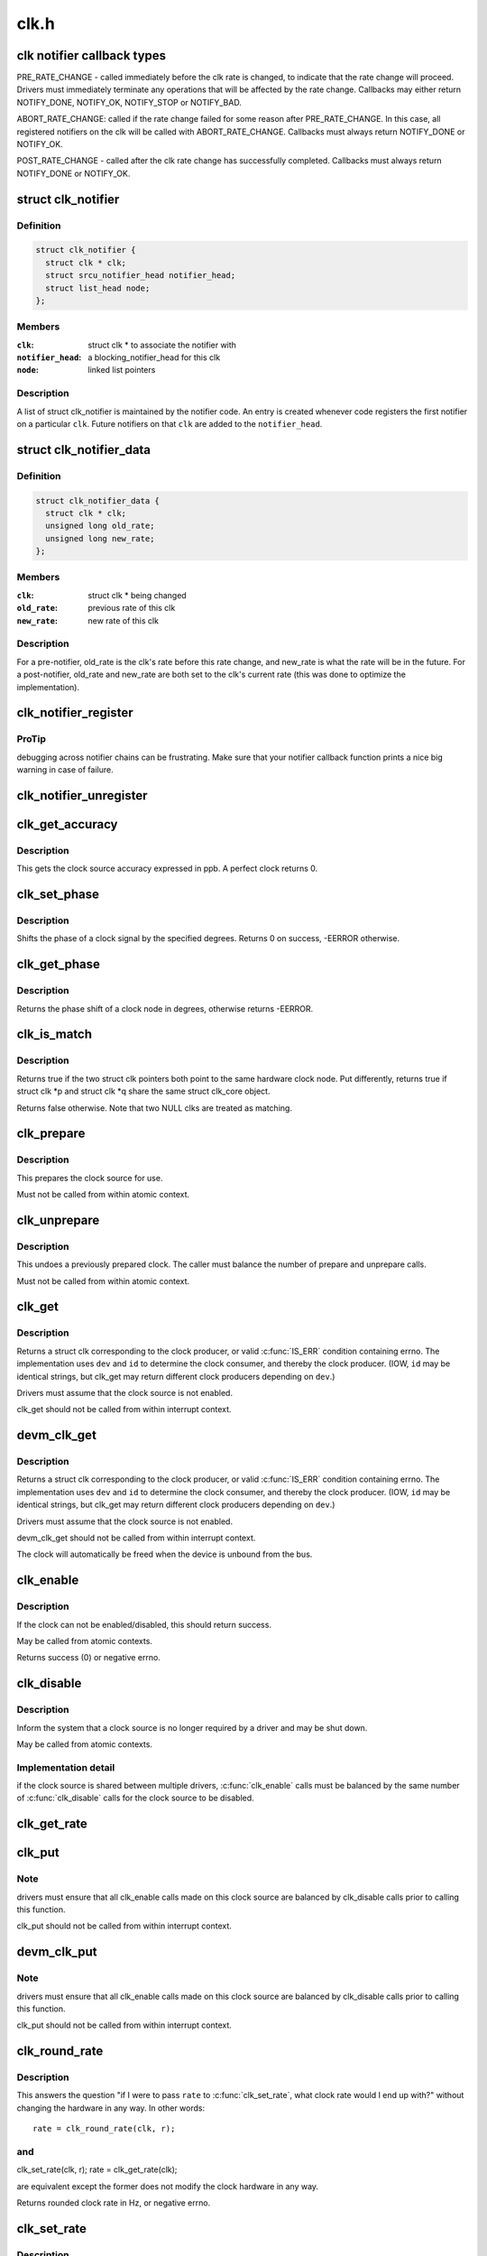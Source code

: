 .. -*- coding: utf-8; mode: rst -*-

=====
clk.h
=====


.. _`clk-notifier-callback-types`:

clk notifier callback types
===========================

PRE_RATE_CHANGE - called immediately before the clk rate is changed,
to indicate that the rate change will proceed.  Drivers must
immediately terminate any operations that will be affected by the
rate change.  Callbacks may either return NOTIFY_DONE, NOTIFY_OK,
NOTIFY_STOP or NOTIFY_BAD.

ABORT_RATE_CHANGE: called if the rate change failed for some reason
after PRE_RATE_CHANGE.  In this case, all registered notifiers on
the clk will be called with ABORT_RATE_CHANGE. Callbacks must
always return NOTIFY_DONE or NOTIFY_OK.

POST_RATE_CHANGE - called after the clk rate change has successfully
completed.  Callbacks must always return NOTIFY_DONE or NOTIFY_OK.



.. _`clk_notifier`:

struct clk_notifier
===================

.. c:type:: clk_notifier

    associate a clk with a notifier


.. _`clk_notifier.definition`:

Definition
----------

.. code-block:: c

  struct clk_notifier {
    struct clk * clk;
    struct srcu_notifier_head notifier_head;
    struct list_head node;
  };


.. _`clk_notifier.members`:

Members
-------

:``clk``:
    struct clk * to associate the notifier with

:``notifier_head``:
    a blocking_notifier_head for this clk

:``node``:
    linked list pointers




.. _`clk_notifier.description`:

Description
-----------

A list of struct clk_notifier is maintained by the notifier code.
An entry is created whenever code registers the first notifier on a
particular ``clk``\ .  Future notifiers on that ``clk`` are added to the
``notifier_head``\ .



.. _`clk_notifier_data`:

struct clk_notifier_data
========================

.. c:type:: clk_notifier_data

    rate data to pass to the notifier callback


.. _`clk_notifier_data.definition`:

Definition
----------

.. code-block:: c

  struct clk_notifier_data {
    struct clk * clk;
    unsigned long old_rate;
    unsigned long new_rate;
  };


.. _`clk_notifier_data.members`:

Members
-------

:``clk``:
    struct clk * being changed

:``old_rate``:
    previous rate of this clk

:``new_rate``:
    new rate of this clk




.. _`clk_notifier_data.description`:

Description
-----------

For a pre-notifier, old_rate is the clk's rate before this rate
change, and new_rate is what the rate will be in the future.  For a
post-notifier, old_rate and new_rate are both set to the clk's
current rate (this was done to optimize the implementation).



.. _`clk_notifier_register`:

clk_notifier_register
=====================

.. c:function:: int clk_notifier_register (struct clk *clk, struct notifier_block *nb)

    change notifier callback

    :param struct clk \*clk:
        clock whose rate we are interested in

    :param struct notifier_block \*nb:
        notifier block with callback function pointer



.. _`clk_notifier_register.protip`:

ProTip
------

debugging across notifier chains can be frustrating. Make sure that
your notifier callback function prints a nice big warning in case of
failure.



.. _`clk_notifier_unregister`:

clk_notifier_unregister
=======================

.. c:function:: int clk_notifier_unregister (struct clk *clk, struct notifier_block *nb)

    change notifier callback

    :param struct clk \*clk:
        clock whose rate we are no longer interested in

    :param struct notifier_block \*nb:
        notifier block which will be unregistered



.. _`clk_get_accuracy`:

clk_get_accuracy
================

.. c:function:: long clk_get_accuracy (struct clk *clk)

    obtain the clock accuracy in ppb (parts per billion) for a clock source.

    :param struct clk \*clk:
        clock source



.. _`clk_get_accuracy.description`:

Description
-----------

This gets the clock source accuracy expressed in ppb.
A perfect clock returns 0.



.. _`clk_set_phase`:

clk_set_phase
=============

.. c:function:: int clk_set_phase (struct clk *clk, int degrees)

    adjust the phase shift of a clock signal

    :param struct clk \*clk:
        clock signal source

    :param int degrees:
        number of degrees the signal is shifted



.. _`clk_set_phase.description`:

Description
-----------

Shifts the phase of a clock signal by the specified degrees. Returns 0 on
success, -EERROR otherwise.



.. _`clk_get_phase`:

clk_get_phase
=============

.. c:function:: int clk_get_phase (struct clk *clk)

    return the phase shift of a clock signal

    :param struct clk \*clk:
        clock signal source



.. _`clk_get_phase.description`:

Description
-----------

Returns the phase shift of a clock node in degrees, otherwise returns
-EERROR.



.. _`clk_is_match`:

clk_is_match
============

.. c:function:: bool clk_is_match (const struct clk *p, const struct clk *q)

    check if two clk's point to the same hardware clock

    :param const struct clk \*p:
        clk compared against q

    :param const struct clk \*q:
        clk compared against p



.. _`clk_is_match.description`:

Description
-----------

Returns true if the two struct clk pointers both point to the same hardware
clock node. Put differently, returns true if struct clk \*p and struct clk \*q
share the same struct clk_core object.

Returns false otherwise. Note that two NULL clks are treated as matching.



.. _`clk_prepare`:

clk_prepare
===========

.. c:function:: int clk_prepare (struct clk *clk)

    prepare a clock source

    :param struct clk \*clk:
        clock source



.. _`clk_prepare.description`:

Description
-----------

This prepares the clock source for use.

Must not be called from within atomic context.



.. _`clk_unprepare`:

clk_unprepare
=============

.. c:function:: void clk_unprepare (struct clk *clk)

    undo preparation of a clock source

    :param struct clk \*clk:
        clock source



.. _`clk_unprepare.description`:

Description
-----------

This undoes a previously prepared clock.  The caller must balance
the number of prepare and unprepare calls.

Must not be called from within atomic context.



.. _`clk_get`:

clk_get
=======

.. c:function:: struct clk *clk_get (struct device *dev, const char *id)

    lookup and obtain a reference to a clock producer.

    :param struct device \*dev:
        device for clock "consumer"

    :param const char \*id:
        clock consumer ID



.. _`clk_get.description`:

Description
-----------

Returns a struct clk corresponding to the clock producer, or
valid :c:func:`IS_ERR` condition containing errno.  The implementation
uses ``dev`` and ``id`` to determine the clock consumer, and thereby
the clock producer.  (IOW, ``id`` may be identical strings, but
clk_get may return different clock producers depending on ``dev``\ .)

Drivers must assume that the clock source is not enabled.

clk_get should not be called from within interrupt context.



.. _`devm_clk_get`:

devm_clk_get
============

.. c:function:: struct clk *devm_clk_get (struct device *dev, const char *id)

    lookup and obtain a managed reference to a clock producer.

    :param struct device \*dev:
        device for clock "consumer"

    :param const char \*id:
        clock consumer ID



.. _`devm_clk_get.description`:

Description
-----------

Returns a struct clk corresponding to the clock producer, or
valid :c:func:`IS_ERR` condition containing errno.  The implementation
uses ``dev`` and ``id`` to determine the clock consumer, and thereby
the clock producer.  (IOW, ``id`` may be identical strings, but
clk_get may return different clock producers depending on ``dev``\ .)

Drivers must assume that the clock source is not enabled.

devm_clk_get should not be called from within interrupt context.

The clock will automatically be freed when the device is unbound
from the bus.



.. _`clk_enable`:

clk_enable
==========

.. c:function:: int clk_enable (struct clk *clk)

    inform the system when the clock source should be running.

    :param struct clk \*clk:
        clock source



.. _`clk_enable.description`:

Description
-----------

If the clock can not be enabled/disabled, this should return success.

May be called from atomic contexts.

Returns success (0) or negative errno.



.. _`clk_disable`:

clk_disable
===========

.. c:function:: void clk_disable (struct clk *clk)

    inform the system when the clock source is no longer required.

    :param struct clk \*clk:
        clock source



.. _`clk_disable.description`:

Description
-----------

Inform the system that a clock source is no longer required by
a driver and may be shut down.

May be called from atomic contexts.



.. _`clk_disable.implementation-detail`:

Implementation detail
---------------------

if the clock source is shared between
multiple drivers, :c:func:`clk_enable` calls must be balanced by the
same number of :c:func:`clk_disable` calls for the clock source to be
disabled.



.. _`clk_get_rate`:

clk_get_rate
============

.. c:function:: unsigned long clk_get_rate (struct clk *clk)

    obtain the current clock rate (in Hz) for a clock source. This is only valid once the clock source has been enabled.

    :param struct clk \*clk:
        clock source



.. _`clk_put`:

clk_put
=======

.. c:function:: void clk_put (struct clk *clk)

    "free" the clock source

    :param struct clk \*clk:
        clock source



.. _`clk_put.note`:

Note
----

drivers must ensure that all clk_enable calls made on this
clock source are balanced by clk_disable calls prior to calling
this function.

clk_put should not be called from within interrupt context.



.. _`devm_clk_put`:

devm_clk_put
============

.. c:function:: void devm_clk_put (struct device *dev, struct clk *clk)

    "free" a managed clock source

    :param struct device \*dev:
        device used to acquire the clock

    :param struct clk \*clk:
        clock source acquired with :c:func:`devm_clk_get`



.. _`devm_clk_put.note`:

Note
----

drivers must ensure that all clk_enable calls made on this
clock source are balanced by clk_disable calls prior to calling
this function.

clk_put should not be called from within interrupt context.



.. _`clk_round_rate`:

clk_round_rate
==============

.. c:function:: long clk_round_rate (struct clk *clk, unsigned long rate)

    adjust a rate to the exact rate a clock can provide

    :param struct clk \*clk:
        clock source

    :param unsigned long rate:
        desired clock rate in Hz



.. _`clk_round_rate.description`:

Description
-----------

This answers the question "if I were to pass ``rate`` to :c:func:`clk_set_rate`,
what clock rate would I end up with?" without changing the hardware
in any way.  In other words::

  rate = clk_round_rate(clk, r);



.. _`clk_round_rate.and`:

and
---


clk_set_rate(clk, r);
rate = clk_get_rate(clk);

are equivalent except the former does not modify the clock hardware
in any way.

Returns rounded clock rate in Hz, or negative errno.



.. _`clk_set_rate`:

clk_set_rate
============

.. c:function:: int clk_set_rate (struct clk *clk, unsigned long rate)

    set the clock rate for a clock source

    :param struct clk \*clk:
        clock source

    :param unsigned long rate:
        desired clock rate in Hz



.. _`clk_set_rate.description`:

Description
-----------

Returns success (0) or negative errno.



.. _`clk_has_parent`:

clk_has_parent
==============

.. c:function:: bool clk_has_parent (struct clk *clk, struct clk *parent)

    check if a clock is a possible parent for another

    :param struct clk \*clk:
        clock source

    :param struct clk \*parent:
        parent clock source



.. _`clk_has_parent.description`:

Description
-----------

This function can be used in drivers that need to check that a clock can be
the parent of another without actually changing the parent.

Returns true if ``parent`` is a possible parent for ``clk``\ , false otherwise.



.. _`clk_set_rate_range`:

clk_set_rate_range
==================

.. c:function:: int clk_set_rate_range (struct clk *clk, unsigned long min, unsigned long max)

    set a rate range for a clock source

    :param struct clk \*clk:
        clock source

    :param unsigned long min:
        desired minimum clock rate in Hz, inclusive

    :param unsigned long max:
        desired maximum clock rate in Hz, inclusive



.. _`clk_set_rate_range.description`:

Description
-----------

Returns success (0) or negative errno.



.. _`clk_set_min_rate`:

clk_set_min_rate
================

.. c:function:: int clk_set_min_rate (struct clk *clk, unsigned long rate)

    set a minimum clock rate for a clock source

    :param struct clk \*clk:
        clock source

    :param unsigned long rate:
        desired minimum clock rate in Hz, inclusive



.. _`clk_set_min_rate.description`:

Description
-----------

Returns success (0) or negative errno.



.. _`clk_set_max_rate`:

clk_set_max_rate
================

.. c:function:: int clk_set_max_rate (struct clk *clk, unsigned long rate)

    set a maximum clock rate for a clock source

    :param struct clk \*clk:
        clock source

    :param unsigned long rate:
        desired maximum clock rate in Hz, inclusive



.. _`clk_set_max_rate.description`:

Description
-----------

Returns success (0) or negative errno.



.. _`clk_set_parent`:

clk_set_parent
==============

.. c:function:: int clk_set_parent (struct clk *clk, struct clk *parent)

    set the parent clock source for this clock

    :param struct clk \*clk:
        clock source

    :param struct clk \*parent:
        parent clock source



.. _`clk_set_parent.description`:

Description
-----------

Returns success (0) or negative errno.



.. _`clk_get_parent`:

clk_get_parent
==============

.. c:function:: struct clk *clk_get_parent (struct clk *clk)

    get the parent clock source for this clock

    :param struct clk \*clk:
        clock source



.. _`clk_get_parent.description`:

Description
-----------

Returns struct clk corresponding to parent clock source, or
valid :c:func:`IS_ERR` condition containing errno.



.. _`clk_get_sys`:

clk_get_sys
===========

.. c:function:: struct clk *clk_get_sys (const char *dev_id, const char *con_id)

    get a clock based upon the device name

    :param const char \*dev_id:
        device name

    :param const char \*con_id:
        connection ID



.. _`clk_get_sys.description`:

Description
-----------

Returns a struct clk corresponding to the clock producer, or
valid :c:func:`IS_ERR` condition containing errno.  The implementation
uses ``dev_id`` and ``con_id`` to determine the clock consumer, and
thereby the clock producer. In contrast to :c:func:`clk_get` this function
takes the device name instead of the device itself for identification.

Drivers must assume that the clock source is not enabled.

clk_get_sys should not be called from within interrupt context.

